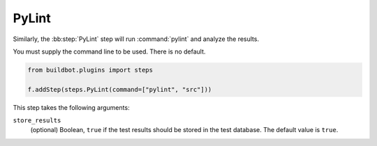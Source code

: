 .. bb:step:: PyLint

.. _Step-PyLint:

PyLint
++++++

Similarly, the :bb:step:`PyLint` step will run :command:`pylint` and analyze the results.

You must supply the command line to be used.
There is no default.

.. code-block:: python

    from buildbot.plugins import steps

    f.addStep(steps.PyLint(command=["pylint", "src"]))

This step takes the following arguments:

``store_results``
   (optional) Boolean, ``true`` if the test results should be stored in the test database.
   The default value is ``true``.
